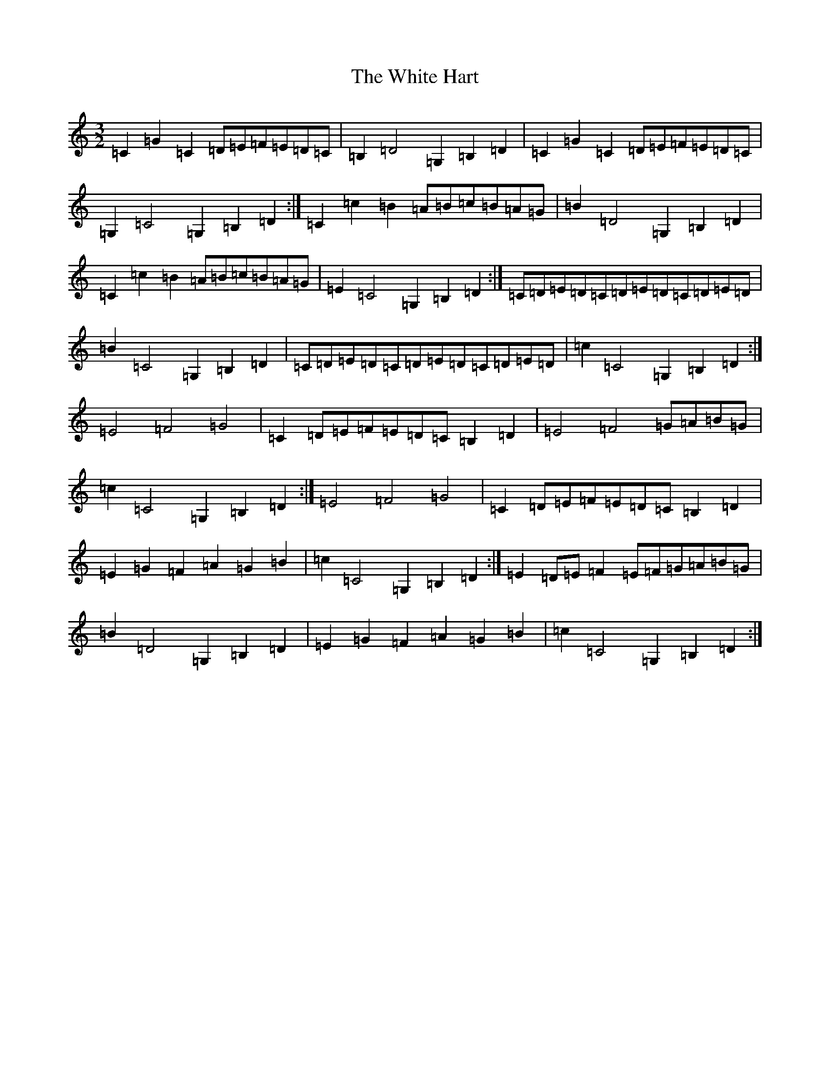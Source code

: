 X: 22450
T: White Hart, The
S: https://thesession.org/tunes/9533#setting9533
Z: G Major
R: three-two
M: 3/2
L: 1/8
K: C Major
=C2=G2=C2=D=E=F=E=D=C|=B,2=D4=G,2=B,2=D2|=C2=G2=C2=D=E=F=E=D=C|=G,2=C4=G,2=B,2=D2:|=C2=c2=B2=A=B=c=B=A=G|=B2=D4=G,2=B,2=D2|=C2=c2=B2=A=B=c=B=A=G|=E2=C4=G,2=B,2=D2:|=C=D=E=D=C=D=E=D=C=D=E=D|=B2=C4=G,2=B,2=D2|=C=D=E=D=C=D=E=D=C=D=E=D|=c2=C4=G,2=B,2=D2:|=E4=F4=G4|=C2=D=E=F=E=D=C=B,2=D2|=E4=F4=G=A=B=G|=c2=C4=G,2=B,2=D2:|=E4=F4=G4|=C2=D=E=F=E=D=C=B,2=D2|=E2=G2=F2=A2=G2=B2|=c2=C4=G,2=B,2=D2:|=E2=D=E=F2=E=F=G=A=B=G|=B2=D4=G,2=B,2=D2|=E2=G2=F2=A2=G2=B2|=c2=C4=G,2=B,2=D2:|